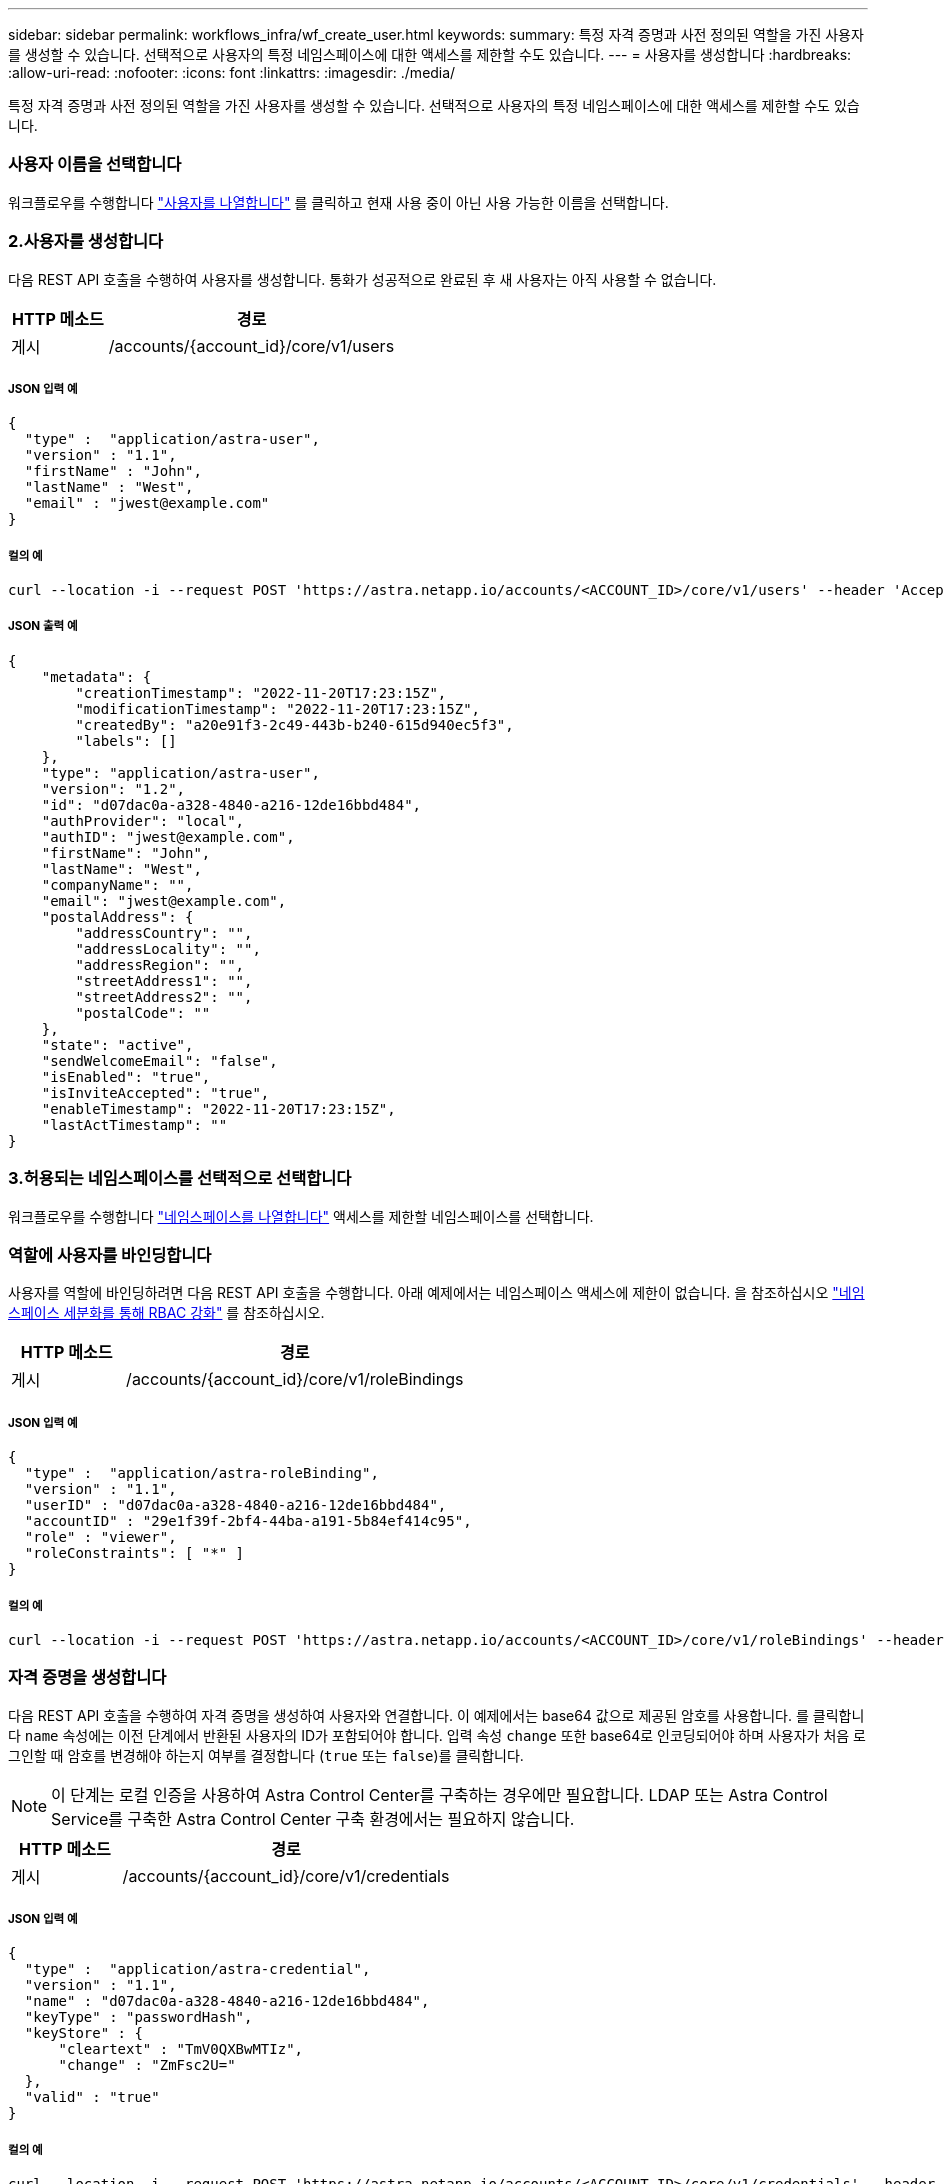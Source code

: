 ---
sidebar: sidebar 
permalink: workflows_infra/wf_create_user.html 
keywords:  
summary: 특정 자격 증명과 사전 정의된 역할을 가진 사용자를 생성할 수 있습니다. 선택적으로 사용자의 특정 네임스페이스에 대한 액세스를 제한할 수도 있습니다. 
---
= 사용자를 생성합니다
:hardbreaks:
:allow-uri-read: 
:nofooter: 
:icons: font
:linkattrs: 
:imagesdir: ./media/


[role="lead"]
특정 자격 증명과 사전 정의된 역할을 가진 사용자를 생성할 수 있습니다. 선택적으로 사용자의 특정 네임스페이스에 대한 액세스를 제한할 수도 있습니다.



=== 사용자 이름을 선택합니다

워크플로우를 수행합니다 link:../workflows_infra/wf_list_users.html["사용자를 나열합니다"] 를 클릭하고 현재 사용 중이 아닌 사용 가능한 이름을 선택합니다.



=== 2.사용자를 생성합니다

다음 REST API 호출을 수행하여 사용자를 생성합니다. 통화가 성공적으로 완료된 후 새 사용자는 아직 사용할 수 없습니다.

[cols="25,75"]
|===
| HTTP 메소드 | 경로 


| 게시 | /accounts/{account_id}/core/v1/users 
|===


===== JSON 입력 예

[source, curl]
----
{
  "type" :  "application/astra-user",
  "version" : "1.1",
  "firstName" : "John",
  "lastName" : "West",
  "email" : "jwest@example.com"
}
----


===== 컬의 예

[source, curl]
----
curl --location -i --request POST 'https://astra.netapp.io/accounts/<ACCOUNT_ID>/core/v1/users' --header 'Accept: */*' --header 'Authorization: Bearer <API_TOKEN>' --data @JSONinput
----


===== JSON 출력 예

[source, curl]
----
{
    "metadata": {
        "creationTimestamp": "2022-11-20T17:23:15Z",
        "modificationTimestamp": "2022-11-20T17:23:15Z",
        "createdBy": "a20e91f3-2c49-443b-b240-615d940ec5f3",
        "labels": []
    },
    "type": "application/astra-user",
    "version": "1.2",
    "id": "d07dac0a-a328-4840-a216-12de16bbd484",
    "authProvider": "local",
    "authID": "jwest@example.com",
    "firstName": "John",
    "lastName": "West",
    "companyName": "",
    "email": "jwest@example.com",
    "postalAddress": {
        "addressCountry": "",
        "addressLocality": "",
        "addressRegion": "",
        "streetAddress1": "",
        "streetAddress2": "",
        "postalCode": ""
    },
    "state": "active",
    "sendWelcomeEmail": "false",
    "isEnabled": "true",
    "isInviteAccepted": "true",
    "enableTimestamp": "2022-11-20T17:23:15Z",
    "lastActTimestamp": ""
}
----


=== 3.허용되는 네임스페이스를 선택적으로 선택합니다

워크플로우를 수행합니다 link:../workflows/wf_list_namespaces.html["네임스페이스를 나열합니다"] 액세스를 제한할 네임스페이스를 선택합니다.



=== 역할에 사용자를 바인딩합니다

사용자를 역할에 바인딩하려면 다음 REST API 호출을 수행합니다. 아래 예제에서는 네임스페이스 액세스에 제한이 없습니다. 을 참조하십시오 link:../additional/rbac.html#enhanced-rbac-with-namespace-granularity["네임스페이스 세분화를 통해 RBAC 강화"] 를 참조하십시오.

[cols="25,75"]
|===
| HTTP 메소드 | 경로 


| 게시 | /accounts/{account_id}/core/v1/roleBindings 
|===


===== JSON 입력 예

[source, curl]
----
{
  "type" :  "application/astra-roleBinding",
  "version" : "1.1",
  "userID" : "d07dac0a-a328-4840-a216-12de16bbd484",
  "accountID" : "29e1f39f-2bf4-44ba-a191-5b84ef414c95",
  "role" : "viewer",
  "roleConstraints": [ "*" ]
}
----


===== 컬의 예

[source, curl]
----
curl --location -i --request POST 'https://astra.netapp.io/accounts/<ACCOUNT_ID>/core/v1/roleBindings' --header 'Accept: */*' --header 'Authorization: Bearer <API_TOKEN>' --data @JSONinput
----


=== 자격 증명을 생성합니다

다음 REST API 호출을 수행하여 자격 증명을 생성하여 사용자와 연결합니다. 이 예제에서는 base64 값으로 제공된 암호를 사용합니다. 를 클릭합니다 `name` 속성에는 이전 단계에서 반환된 사용자의 ID가 포함되어야 합니다. 입력 속성 `change` 또한 base64로 인코딩되어야 하며 사용자가 처음 로그인할 때 암호를 변경해야 하는지 여부를 결정합니다 (`true` 또는 `false`)를 클릭합니다.


NOTE: 이 단계는 로컬 인증을 사용하여 Astra Control Center를 구축하는 경우에만 필요합니다. LDAP 또는 Astra Control Service를 구축한 Astra Control Center 구축 환경에서는 필요하지 않습니다.

[cols="25,75"]
|===
| HTTP 메소드 | 경로 


| 게시 | /accounts/{account_id}/core/v1/credentials 
|===


===== JSON 입력 예

[source, curl]
----
{
  "type" :  "application/astra-credential",
  "version" : "1.1",
  "name" : "d07dac0a-a328-4840-a216-12de16bbd484",
  "keyType" : "passwordHash",
  "keyStore" : {
      "cleartext" : "TmV0QXBwMTIz",
      "change" : "ZmFsc2U="
  },
  "valid" : "true"
}
----


===== 컬의 예

[source, curl]
----
curl --location -i --request POST 'https://astra.netapp.io/accounts/<ACCOUNT_ID>/core/v1/credentials' --header 'Accept: */*' --header 'Authorization: Bearer <API_TOKEN>' --data @JSONinput
----